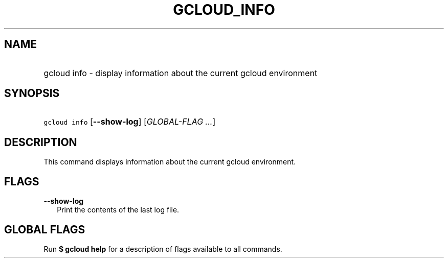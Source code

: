 
.TH "GCLOUD_INFO" 1



.SH "NAME"
.HP
gcloud info \- display information about the current gcloud environment



.SH "SYNOPSIS"
.HP
\f5gcloud info\fR [\fB\-\-show\-log\fR] [\fIGLOBAL\-FLAG\ ...\fR]


.SH "DESCRIPTION"

This command displays information about the current gcloud environment.



.SH "FLAGS"

\fB\-\-show\-log\fR
.RS 2m
Print the contents of the last log file.


.RE

.SH "GLOBAL FLAGS"

Run \fB$ gcloud help\fR for a description of flags available to all commands.
